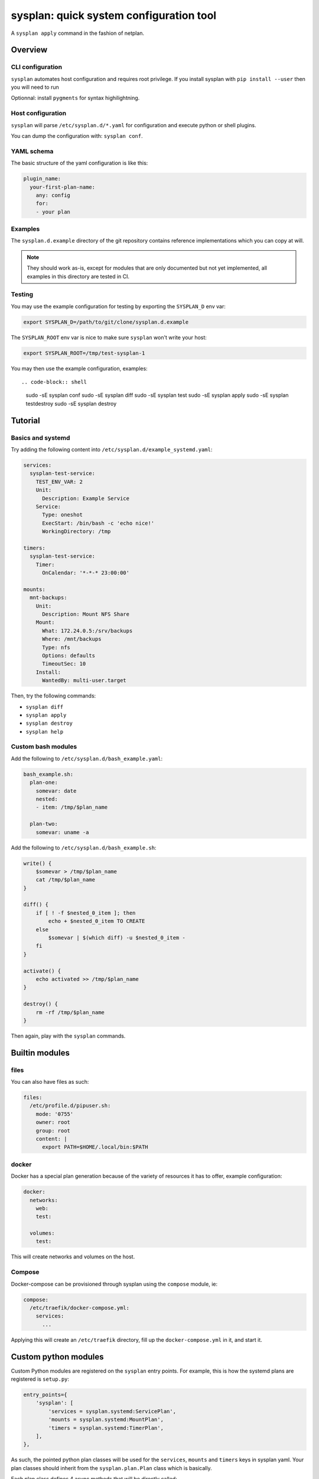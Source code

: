 sysplan: quick system configuration tool
~~~~~~~~~~~~~~~~~~~~~~~~~~~~~~~~~~~~~~~~

A ``sysplan apply`` command in the fashion of netplan.

Overview
========

CLI configuration
-----------------

``sysplan`` automates host configuration and requires root privilege. If you
install sysplan with ``pip install --user`` then you will need to run

Optionnal: install ``pygments`` for syntax highilightning.

Host configuration
------------------

``sysplan`` will parse ``/etc/sysplan.d/*.yaml`` for configuration and execute
python or shell plugins.

You can dump the configuration with: ``sysplan conf``.

YAML schema
-----------

The basic structure of the yaml configuration is like this:

.. code-block:: yaml

    plugin_name:
      your-first-plan-name:
        any: config
        for:
        - your plan

Examples
--------

The ``sysplan.d.example`` directory of the git repository contains reference
implementations which you can copy at will.

.. note:: They should work as-is, except for modules that are only documented
          but not yet implemented, all examples in this directory are tested in
          CI.

Testing
-------

You may use the example configuration for testing by exporting the
``SYSPLAN_D`` env var:

.. code-block:: shell

    export SYSPLAN_D=/path/to/git/clone/sysplan.d.example

The ``SYSPLAN_ROOT`` env var is nice to make sure ``sysplan`` won't write your
host:

.. code-block:: shell

    export SYSPLAN_ROOT=/tmp/test-sysplan-1

You may then use the example configuration, examples::

.. code-block:: shell

    sudo -sE sysplan conf
    sudo -sE sysplan diff
    sudo -sE sysplan test
    sudo -sE sysplan apply
    sudo -sE sysplan testdestroy
    sudo -sE sysplan destroy

Tutorial
========

Basics and systemd
------------------

Try adding the following content into ``/etc/sysplan.d/example_systemd.yaml``:

.. code-block:: yaml

    services:
      sysplan-test-service:
        TEST_ENV_VAR: 2
        Unit:
          Description: Example Service
        Service:
          Type: oneshot
          ExecStart: /bin/bash -c 'echo nice!'
          WorkingDirectory: /tmp

    timers:
      sysplan-test-service:
        Timer:
          OnCalendar: '*-*-* 23:00:00'

    mounts:
      mnt-backups:
        Unit:
          Description: Mount NFS Share
        Mount:
          What: 172.24.0.5:/srv/backups
          Where: /mnt/backups
          Type: nfs
          Options: defaults
          TimeoutSec: 10
        Install:
          WantedBy: multi-user.target

Then, try the following commands:

- ``sysplan diff``
- ``sysplan apply``
- ``sysplan destroy``
- ``sysplan help``

Custom bash modules
-------------------

Add the following to ``/etc/sysplan.d/bash_example.yaml``:

.. code-block:: yaml

    bash_example.sh:
      plan-one:
        somevar: date
        nested:
        - item: /tmp/$plan_name

      plan-two:
        somevar: uname -a

Add the following to ``/etc/sysplan.d/bash_example.sh``:

.. code-block:: bash

    write() {
        $somevar > /tmp/$plan_name
        cat /tmp/$plan_name
    }

    diff() {
        if [ ! -f $nested_0_item ]; then
            echo + $nested_0_item TO CREATE
        else
            $somevar | $(which diff) -u $nested_0_item -
        fi
    }

    activate() {
        echo activated >> /tmp/$plan_name
    }

    destroy() {
        rm -rf /tmp/$plan_name
    }

Then again, play with the ``sysplan`` commands.

Builtin modules
===============

files
-----

You can also have files as such:

.. code-block:: yaml

    files:
      /etc/profile.d/pipuser.sh:
        mode: '0755'
        owner: root
        group: root
        content: |
          export PATH=$HOME/.local/bin:$PATH

docker
------

Docker has a special plan generation because of the variety of resources it has
to offer, example configuration:

.. code-block:: yaml

    docker:
      networks:
        web:
        test:

      volumes:
        test:

This will create networks and volumes on the host.

Compose
-------

Docker-compose can be provisioned through sysplan using the ``compose`` module,
ie:

.. code-block:: yaml

    compose:
      /etc/traefik/docker-compose.yml:
        services:
          ...

Applying this will create an ``/etc/traefik`` directory, fill up the
``docker-compose.yml`` in it, and start it.

Custom python modules
=====================

Custom Python modules are registered on the ``sysplan`` entry points. For
example, this is how the systemd plans are registered is ``setup.py``:

.. code-block:: python

    entry_points={
        'sysplan': [
            'services = sysplan.systemd:ServicePlan',
            'mounts = sysplan.systemd:MountPlan',
            'timers = sysplan.systemd:TimerPlan',
        ],
    },

As such, the pointed python plan classes will be used for the ``services``,
``mounts`` and ``timers`` keys in sysplan yaml. Your plan classes should
inherit from the ``sysplan.plan.Plan`` class which is basically.

Each plan class defines 4 async methods that will be directly called:

- ``diff``: return the diff between current and target configuration
- ``write``: write the target configuration
- ``activate``: enable and start services
- ``destroy``: disable and remove everything

Another thing a Plan class can do, is change the ``Plan.factory()`` classmethod
to override how plans are generated from a plugin configuration. The
``DockerPlan`` plugin is a good example.

